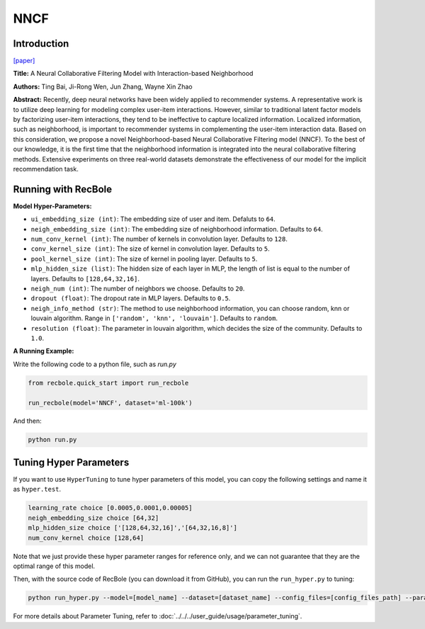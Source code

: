 NNCF
==========

Introduction
-------------

`[paper] <https://dl.acm.org/doi/10.1145/3132847.3133083>`_

**Title:** A Neural Collaborative Filtering Model with Interaction-based Neighborhood

**Authors:** Ting Bai, Ji-Rong Wen, Jun Zhang, Wayne Xin Zhao

**Abstract:** Recently, deep neural networks have been widely applied to recommender systems. A representative work is to utilize deep learning for modeling complex user-item interactions. However, similar to traditional latent factor models by factorizing user-item interactions, they tend to be ineffective to capture localized information. Localized information, such as neighborhood, is important to recommender systems in complementing the user-item interaction data. Based on this consideration, we propose a novel Neighborhood-based Neural Collaborative Filtering model (NNCF). To the best of our knowledge, it is the first time that the neighborhood information is integrated into the neural collaborative filtering methods. Extensive experiments on three real-world datasets demonstrate the effectiveness of our model for the implicit recommendation task.

.. image:: ../../../asset/nncf.png
    :width: 500
    :align: center

Running with RecBole
-------------------------

**Model Hyper-Parameters:**

- ``ui_embedding_size (int)``: The embedding size of user and item. Defaluts to ``64``.
- ``neigh_embedding_size (int)``: The embedding size of neighborhood information. Defaults to ``64``.
- ``num_conv_kernel (int)``: The number of kernels in convolution layer. Defaults to ``128``.
- ``conv_kernel_size (int)``: The size of kernel in convolution layer. Defaults to ``5``.
- ``pool_kernel_size (int)``: The size of kernel in pooling layer. Defaults to ``5``.
- ``mlp_hidden_size (list)``: The hidden size of each layer in MLP, the length of list is equal to the number of layers. Defaults to ``[128,64,32,16]``.
- ``neigh_num (int)``: The number of neighbors we choose. Defaults to ``20``.
- ``dropout (float)``: The dropout rate in MLP layers. Defaults to ``0.5``.
- ``neigh_info_method (str)``: The method to use neighborhood information, you can choose random, knn or louvain algorithm. Range in ``['random', 'knn', 'louvain']``. Defaults to ``random``.
- ``resolution (float)``: The parameter in louvain algorithm, which decides the size of the community. Defaults to ``1.0``.


**A Running Example:**

Write the following code to a python file, such as `run.py`

.. code:: python

   from recbole.quick_start import run_recbole

   run_recbole(model='NNCF', dataset='ml-100k')

And then:

.. code:: bash

   python run.py


Tuning Hyper Parameters
-------------------------

If you want to use ``HyperTuning`` to tune hyper parameters of this model, you can copy the following settings and name it as ``hyper.test``.

.. code:: bash

   learning_rate choice [0.0005,0.0001,0.00005]
   neigh_embedding_size choice [64,32]
   mlp_hidden_size choice ['[128,64,32,16]','[64,32,16,8]']
   num_conv_kernel choice [128,64]


Note that we just provide these hyper parameter ranges for reference only, and we can not guarantee that they are the optimal range of this model.

Then, with the source code of RecBole (you can download it from GitHub), you can run the ``run_hyper.py`` to tuning:

.. code:: bash

	python run_hyper.py --model=[model_name] --dataset=[dataset_name] --config_files=[config_files_path] --params_file=hyper.test

For more details about Parameter Tuning, refer to :doc:`../../../user_guide/usage/parameter_tuning`.


